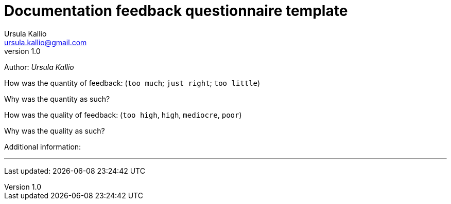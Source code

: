 = Documentation feedback questionnaire template 
Ursula Kallio <ursula.kallio@gmail.com>
v1.0
Author: _{author}_

How was the quantity of feedback: (`too much`; `just right`; `too little`)

Why was the quantity as such?

How was the quality of feedback: (`too high`, `high`, `mediocre`, `poor`) 

Why was the quality as such?

Additional information:

'''
Last updated: {docdatetime}
